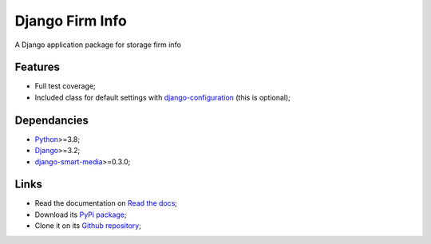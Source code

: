.. _Python: https://www.python.org/
.. _Django: https://www.djangoproject.com/
.. _django-smart-media: https://github.com/sveetch/django-smart-media
.. _django-configuration: https://django-configurations.readthedocs.io/en/stable/

Django Firm Info
================

A Django application package for storage firm info


Features
********

* Full test coverage;
* Included class for default settings with `django-configuration`_ (this is optional);


Dependancies
************

* `Python`_>=3.8;
* `Django`_>=3.2;
* `django-smart-media`_>=0.3.0;


Links
*****

* Read the documentation on `Read the docs <https://django-firm-info.readthedocs.io/>`_;
* Download its `PyPi package <https://pypi.python.org/pypi/django-firm-info>`_;
* Clone it on its `Github repository <https://github.com/emencia/django-firm-info>`_;
